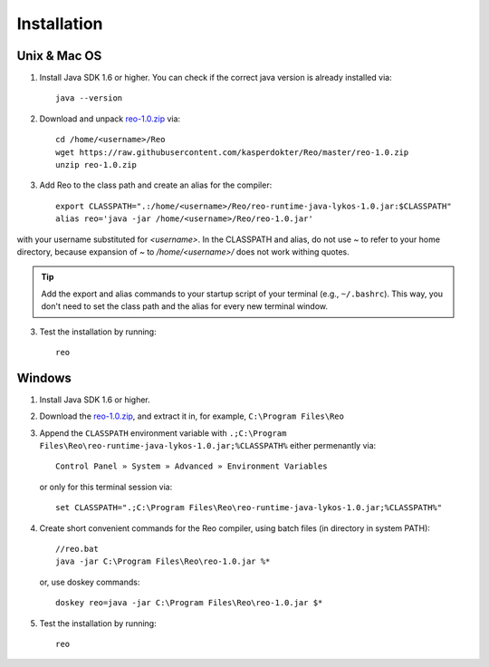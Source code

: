 .. _installation:

Installation
============

Unix & Mac OS
-------------

1. Install Java SDK 1.6 or higher. You can check if the correct java version is already installed via::

	java --version

2. Download and unpack `reo-1.0.zip <https://raw.githubusercontent.com/kasperdokter/Reo/master/reo-1.0.zip>`_ via::

	cd /home/<username>/Reo
	wget https://raw.githubusercontent.com/kasperdokter/Reo/master/reo-1.0.zip
	unzip reo-1.0.zip

3. Add Reo to the class path and create an alias for the compiler::

	export CLASSPATH=".:/home/<username>/Reo/reo-runtime-java-lykos-1.0.jar:$CLASSPATH"
	alias reo='java -jar /home/<username>/Reo/reo-1.0.jar'

with your username substituted for `<username>`. In the CLASSPATH and alias, do not use `~` to refer to your home directory, because expansion of `~` to `/home/<username>/` does not work withing quotes.  

.. tip:: 
	Add the export and alias commands to your startup script of your terminal (e.g., ``~/.bashrc``).
	This way, you don't need to set the class path and the alias for every new terminal window.

3. Test the installation by running::

	reo


Windows
-------

1. Install Java SDK 1.6 or higher.

2. Download the `reo-1.0.zip <https://raw.githubusercontent.com/kasperdokter/Reo/master/reo-1.0.zip>`_, and extract it in, for example, ``C:\Program Files\Reo``

3. Append the ``CLASSPATH`` environment variable with ``.;C:\Program Files\Reo\reo-runtime-java-lykos-1.0.jar;%CLASSPATH%`` either permenantly via::

	Control Panel » System » Advanced » Environment Variables

   or only for this terminal session via::

	set CLASSPATH=".;C:\Program Files\Reo\reo-runtime-java-lykos-1.0.jar;%CLASSPATH%"

4. Create short convenient commands for the Reo compiler, using batch files (in directory in system PATH)::

		//reo.bat
		java -jar C:\Program Files\Reo\reo-1.0.jar %*

   or, use doskey commands::

		doskey reo=java -jar C:\Program Files\Reo\reo-1.0.jar $*

5. Test the installation by running::

	reo

